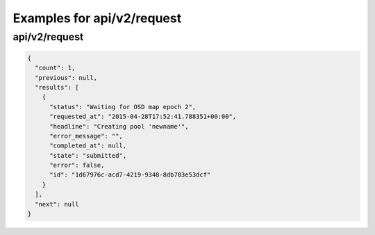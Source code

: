 Examples for api/v2/request
===========================

api/v2/request
--------------

.. code-block:: json

   {
     "count": 1, 
     "previous": null, 
     "results": [
       {
         "status": "Waiting for OSD map epoch 2", 
         "requested_at": "2015-04-28T17:52:41.788351+00:00", 
         "headline": "Creating pool 'newname'", 
         "error_message": "", 
         "completed_at": null, 
         "state": "submitted", 
         "error": false, 
         "id": "1d67976c-acd7-4219-9348-8db703e53dcf"
       }
     ], 
     "next": null
   }

